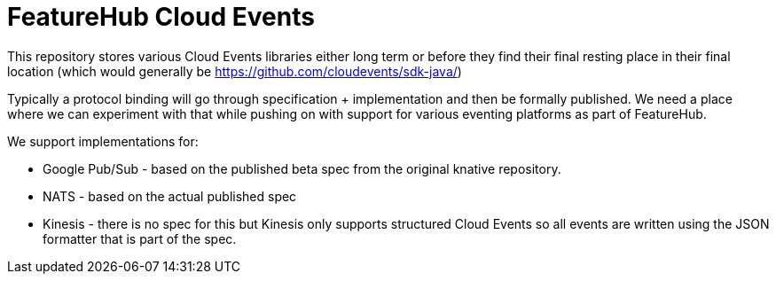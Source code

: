 = FeatureHub Cloud Events

This repository stores various Cloud Events libraries either long term or before they find their final
resting place in their final location (which would generally be https://github.com/cloudevents/sdk-java/)

Typically a protocol binding will go through specification + implementation and then be formally published.
We need a place where we can experiment with that while pushing on with support for various eventing platforms
as part of FeatureHub.

We support implementations for:

- Google Pub/Sub - based on the published beta spec from the original knative repository.
- NATS - based on the actual published spec
- Kinesis - there is no spec for this but Kinesis only supports structured Cloud Events so all events are written
using the JSON formatter that is part of the spec.


